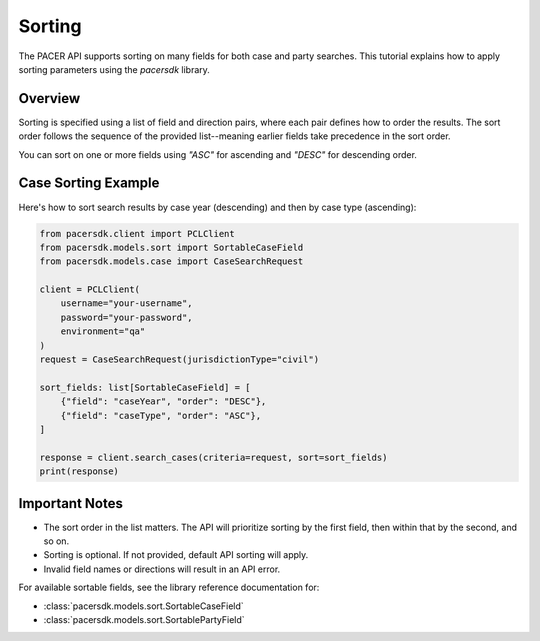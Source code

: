 Sorting
=======

The PACER API supports sorting on many fields for both case and party searches.
This tutorial explains how to apply sorting parameters using the `pacersdk`
library.

Overview
--------

Sorting is specified using a list of field and direction pairs, where each
pair defines how to order the results. The sort order follows the sequence of
the provided list--meaning earlier fields take precedence in the sort order.

You can sort on one or more fields using `"ASC"` for ascending and `"DESC"` for
descending order.

Case Sorting Example
--------------------

Here's how to sort search results by case year (descending) and then by
case type (ascending):

.. code-block:: python

    from pacersdk.client import PCLClient
    from pacersdk.models.sort import SortableCaseField
    from pacersdk.models.case import CaseSearchRequest

    client = PCLClient(
        username="your-username",
        password="your-password",
        environment="qa"
    )
    request = CaseSearchRequest(jurisdictionType="civil")

    sort_fields: list[SortableCaseField] = [
        {"field": "caseYear", "order": "DESC"},
        {"field": "caseType", "order": "ASC"},
    ]

    response = client.search_cases(criteria=request, sort=sort_fields)
    print(response)

Important Notes
---------------

- The sort order in the list matters. The API will prioritize sorting
  by the first field, then within that by the second, and so on.
- Sorting is optional. If not provided, default API sorting will apply.
- Invalid field names or directions will result in an API error.

For available sortable fields, see the library reference documentation for:

- :class:`pacersdk.models.sort.SortableCaseField`
- :class:`pacersdk.models.sort.SortablePartyField`
